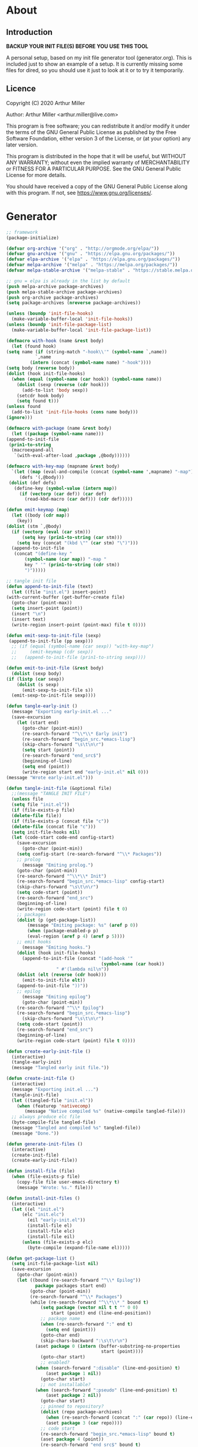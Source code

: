 * About
** Introduction

*BACKUP YOUR INIT FILE(S) BEFORE YOU USE THIS TOOL*

A personal setup, based on my init file generator tool (generator.org). This is
included just to show an example of a setup. It is currently missing some files
for dired, so you should use it just to look at it or to try it temporarily.

** Licence
Copyright (C) 2020  Arthur Miller

Author: Arthur Miller <arthur.miller@live.com>

This program is free software; you can redistribute it and/or modify
it under the terms of the GNU General Public License as published by
the Free Software Foundation, either version 3 of the License, or
(at your option) any later version.

This program is distributed in the hope that it will be useful,
but WITHOUT ANY WARRANTY; without even the implied warranty of
MERCHANTABILITY or FITNESS FOR A PARTICULAR PURPOSE.  See the
GNU General Public License for more details.

You should have received a copy of the GNU General Public License
along with this program.  If not, see <https://www.gnu.org/licenses/>.
* Generator
#+NAME: onstartup
#+begin_src emacs-lisp :results output silent
    ;; framework
    (package-initialize)
    
    (defvar org-archive '("org" . "http://orgmode.org/elpa/"))
    (defvar gnu-archive '("gnu" . "https://elpa.gnu.org/packages/"))
    (defvar elpa-archive '("elpa" . "https://elpa.gnu.org/packages/"))
    (defvar melpa-archive '("melpa" . "https://melpa.org/packages/"))
    (defvar melpa-stable-archive '("melpa-stable" . "https://stable.melpa.org/packages/"))

    ;; gnu = elpa is already in the list by default
    (push melpa-archive package-archives)
    (push melpa-stable-archive package-archives)
    (push org-archive package-archives)
    (setq package-archives (nreverse package-archives))

    (unless (boundp 'init-file-hooks)
      (make-variable-buffer-local 'init-file-hooks))
    (unless (boundp 'init-file-package-list)
      (make-variable-buffer-local 'init-file-package-list))
 
    (defmacro with-hook (name &rest body)
      (let (found hook)
	(setq name (if (string-match "-hook\\'" (symbol-name `,name))
		       `,name
		     (intern (concat (symbol-name name) "-hook"))))
	(setq body (reverse body))
	(dolist (hook init-file-hooks)
	  (when (equal (symbol-name (car hook)) (symbol-name name))
	    (dolist (sexp (reverse (cdr hook)))
	      (add-to-list 'body sexp))
	    (setcdr hook body)
	    (setq found t)))
	(unless found
	  (add-to-list 'init-file-hooks (cons name body)))
	(ignore)))

    (defmacro with-package (name &rest body)
      (let ((package (symbol-name name)))
	(append-to-init-file
	 (prin1-to-string
	  (macroexpand-all
	   `(with-eval-after-load ,package ,@body))))))

    (defmacro with-key-map (mapname &rest body)
      `(let ((map (eval-and-compile (concat (symbol-name ',mapname) "-map")))
	     (defs '(,@body)))
	 (dolist (def defs)
	   (define-key (symbol-value (intern map))
	     (if (vectorp (car def)) (car def)
	       (read-kbd-macro (car def))) (cdr def)))))

    (defun emit-keymap (map)
      (let ((body (cdr map))
	    (key))
	(dolist (stm `,@body)
	  (if (vectorp (eval (car stm)))
	      (setq key (prin1-to-string (car stm)))
	    (setq key (concat "(kbd \"" (car stm) "\")")))
	  (append-to-init-file
	   (concat "(define-key "
		   (symbol-name (car map)) "-map "
		   key " '" (prin1-to-string (cdr stm))
		   ")")))))

    ;; tangle init file
    (defun append-to-init-file (text)
      (let ((file "init.el") insert-point)
	(with-current-buffer (get-buffer-create file)
	  (goto-char (point-max))
	  (setq insert-point (point))
	  (insert "\n")
	  (insert text)
	  (write-region insert-point (point-max) file t 0))))

    (defun emit-sexp-to-init-file (sexp)
     (append-to-init-file (pp sexp)))
      ;; (if (equal (symbol-name (car sexp)) "with-key-map")
      ;;     (emit-keymap (cdr sexp))
      ;;   (append-to-init-file (prin1-to-string sexp))))

    (defun emit-to-init-file (&rest body)
      (dolist (sexp body)
	(if (listp (car sexp))
	    (dolist (s sexp)
	      (emit-sexp-to-init-file s))
	  (emit-sexp-to-init-file sexp))))

    (defun tangle-early-init ()
      (message "Exporting early-init.el ..."
      (save-excursion
        (let (start end)
          (goto-char (point-min))
          (re-search-forward "^\\*\\* Early init")
          (re-search-forward "begin_src.*emacs-lisp")
          (skip-chars-forward "\s\t\n\r")
          (setq start (point))
          (re-search-forward "end_src$")
          (beginning-of-line)
          (setq end (point))
          (write-region start end "early-init.el" nil 0)))
    (message "Wrote early-init.el")))

    (defun tangle-init-file (&optional file)
      ;;(message "TANGLE INIT FILE")
      (unless file
	  (setq file "init.el"))
      (if (file-exists-p file)
	  (delete-file file))
      (if (file-exists-p (concat file "c"))
	  (delete-file (concat file "c")))
      (setq init-file-hooks nil)
      (let (code-start code-end config-start)
        (save-excursion
          (goto-char (point-min))
	    (setq config-start (re-search-forward "^\\* Packages"))
	    ;; prolog
          (message "Emiting prolog.")  
	    (goto-char (point-min))
	    (re-search-forward "^\\*\\* Init")
	    (re-search-forward "begin_src.*emacs-lisp" config-start)
	    (skip-chars-forward "\s\t\n\r")
	    (setq code-start (point))
	    (re-search-forward "end_src")
	    (beginning-of-line)
	    (write-region code-start (point) file t 0)
	    ;; packages
	    (dolist (p (get-package-list))
            (message "Emiting package: %s" (aref p 0))
            (when (package-enabled-p p)
	        (eval-region (aref p 4) (aref p 5))))
	    ;; emit hooks
          (message "Emiting hooks.")  
	    (dolist (hook init-file-hooks)
	      (append-to-init-file (concat "(add-hook '"
	                                    (symbol-name (car hook))
					   " #'(lambda nil\n"))
	    (dolist (elt (reverse (cdr hook)))
	      (emit-to-init-file elt))
	    (append-to-init-file "))"))
	    ;; epilog
          (message "Emiting epilog")
          (goto-char (point-min))
	    (re-search-forward "^\\* Epilog")
	    (re-search-forward "begin_src.*emacs-lisp")
          (skip-chars-forward "\s\t\n\r")
	    (setq code-start (point))
	    (re-search-forward "end_src")
	    (beginning-of-line)
	    (write-region code-start (point) file t 0))))

    (defun create-early-init-file ()
      (interactive)
      (tangle-early-init)
      (message "Tangled early init file."))

    (defun create-init-file ()
      (interactive)
      (message "Exporting init.el ...")
      (tangle-init-file)
      (let ((tangled-file "init.el"))
        (when (featurep 'nativecomp)
	       (message "Native compiled %s" (native-compile tangled-file)))
	  ;; always produce elc file
	  (byte-compile-file tangled-file)
	  (message "Tangled and compiled %s" tangled-file))
      (message "Done."))

    (defun generate-init-files ()
      (interactive)
      (create-init-file)
      (create-early-init-file))

    (defun install-file (file) 
      (when (file-exists-p file)
	    (copy-file file user-emacs-directory t)
        (message "Wrote: %s." file)))

    (defun install-init-files ()
      (interactive)
      (let ((el "init.el")
	      (elc "init.elc")
            (eil "early-init.el"))
            (install-file el)
            (install-file elc)
            (install-file eil)
	      (unless (file-exists-p elc)
	        (byte-compile (expand-file-name el)))))

    (defun get-package-list ()
      (setq init-file-package-list nil)
      (save-excursion
        (goto-char (point-min))
        (let ((bound (re-search-forward "^\\* Epilog"))
               package packages start end)
	         (goto-char (point-min))
	         (re-search-forward "^\\* Packages")
	         (while (re-search-forward "^\\*\\* " bound t)
                 (setq package (vector nil t t "" 0 0)
	                 start (point) end (line-end-position))
                 ;; package name
                 (when (re-search-forward ":" end t)
                   (setq end (point)))
                 (goto-char end)  
                 (skip-chars-backward ":\s\t\r\n")
	           (aset package 0 (intern (buffer-substring-no-properties
	                                    start (point))))
                 (goto-char start)
                 ;; enabled?
	           (when (search-forward ":disable" (line-end-position) t)
                   (aset package 1 nil))
	             (goto-char start)
                 ;; not installable?
	           (when (search-forward ":pseudo" (line-end-position) t)
                   (aset package 2 nil))
	             (goto-char start)
                 ;; pinned to repository?
                 (dolist (repo package-archives)
                   (when (re-search-forward (concat ":" (car repo)) (line-end-position) t)
                   (aset package 3 (car repo))))
                 ;; code start
	             (re-search-forward "begin_src.*emacs-lisp" bound t)
                 (aset package 4 (point))
	             (re-search-forward "end_src$" bound t)
                 (beginning-of-line)
                 (aset package 5 (point))
                 (push package init-file-package-list)
                 (setq init-file-package-list (nreverse init-file-package-list)))))
                 init-file-package-list)

    ;; Install packages
    (defun ensure-package (package)
      (let ((p (aref package 0)))
        (unless (package-installed-p p)
          (message "Installing package: %s" p)
          (package-install p))))

    (defun package-enabled-p (package)
        (aref package 1))
      
    (defun package-installable-p (package)
      (and (aref package 1) (aref package 2)))

    (defun install-packages (&optional packages)
      (interactive)
      (package-initialize)
      (package-refresh-contents)
      (unless packages
        (setq packages (get-package-list)))
	  (dolist (p packages)
          (when (package-installable-p p)
	      (ensure-package p))))

    (defun add-package (package)
      ""
      (interactive "sPackage name: ")
      (goto-char (point-min))
      (when (re-search-forward "^* Packages")
	(forward-line 1)
	(insert (concat "** " package
			"\n#+begin_src emacs-lisp\n"
			"\n#+end_src\n"))
	(forward-line -2)))
#+end_src
* Prolog
** Early init
#+begin_src emacs-lisp
;;; early-init.el -*- lexical-binding: t -*-
;;
;; This file is machine generated by init-file generator, don't edit
;; manually, edit instead file init.org and generate new init file from it

(setq gc-cons-threshold most-positive-fixnum
      frame-inhibit-implied-resize t
      bidi-inhibit-bpa t
      initial-scratch-message ""
      inhibit-splash-screen t
      inhibit-startup-screen t
      inhibit-startup-message t
      inhibit-startup-echo-area-message t
      show-paren-delay 0
      use-dialog-box nil
      visible-bell nil
      ring-bell-function 'ignore)

(setq-default abbrev-mode t
              indent-tabs-mode nil
              indicate-empty-lines t
              cursor-type 'bar
              fill-column 80
              auto-fill-function 'do-auto-fill
              cursor-in-non-selected-windows 'hollow
              bidi-display-reordering 'left-to-right
              bidi-paragraph-direction 'left-to-right)

(push '(menu-bar-lines . 0) default-frame-alist)
(push '(tool-bar-lines . 0) default-frame-alist)
(push '(vertical-scroll-bars) default-frame-alist)
;; (push '(font . "Anonymous Pro-16") default-frame-alist)
(custom-set-faces '(default ((t (:height 140)))))

(unless (eq system-type 'darwin)
  (setq command-line-ns-option-alist nil))
;;; early-init.el ends here
#+end_src
** Init
#+begin_src emacs-lisp
;;; init.el -*- lexical-binding: t; -*-
;;
;; This file is machine generated by init-file generator, don't edit
;; manually, edit instead file init.org and generate new init file from it

(defvar old-file-name-handler file-name-handler-alist)
(setq file-name-handler-alist nil)

;; (let ((default-directory  (expand-file-name "lisp" user-emacs-directory)))
;;       (normal-top-level-add-to-load-path '("."))
;;       (normal-top-level-add-subdirs-to-load-path))

    (setq load-prefer-newer t
          package-quickstart t        
          package-enable-at-startup nil
          package--init-file-ensured t)

(define-prefix-command 'C-z-map)
(global-set-key (kbd "C-z") 'C-z-map)
(define-prefix-command 'C-f-map)
(global-set-key (kbd "C-f") 'C-f-map)
(global-unset-key (kbd "C-v"))
#+end_src
* Packages
** async
#+begin_src emacs-lisp
(with-package async
              (autoload 'dired-async-mode "dired-async.el" nil t)
              (async-bytecomp-package-mode 1)
              (diminish 'async-dired-mode))
#+end_src
** auto-package-update
#+begin_src emacs-lisp
(with-hook auto-package-update-after
           (message "Refresh autoloads")
           (package-quickstart-refresh))

(with-package auto-package-update
              (setq auto-package-update-delete-old-versions t
                    auto-package-update-interval nil))
#+end_src
** beacon
#+begin_src emacs-lisp
(with-hook after-init
           (beacon-mode t))
#+end_src
** diminish
#+begin_src emacs-lisp

#+end_src
** dired-hacks-utils
#+begin_src emacs-lisp

#+end_src
** dired                                                                   :pseudo
#+begin_src emacs-lisp
   (with-hook dired-mode
           (require 'dired-setup)

           (autoload 'dired-subtree-toggle "dired-subtree.el" nil t)
           (autoload 'dired-openwith "openwith.el" nil t)

           (with-key-map dired-mode
                         ("C-x <M-S-return>" . dired-open-current-as-sudo)                    
                         ("r"                . dired-do-rename)
                         ("C-S-r"            . wdired-change-to-wdired-mode)
                         ;; ("C-r C-s"          . tmtxt/dired-async-get-files-size)
                         ;; ("C-r C-r"          . tda/rsync)
                         ;; ("C-r C-z"          . tda/zip)
                         ;; ("C-r C-u"          . tda/unzip)
                         ;; ("C-r C-a"          . tda/rsync-multiple-mark-file)
                         ;; ("C-r C-e"          . tda/rsync-multiple-empty-list)
                         ;; ("C-r C-d"          . tda/rsync-multiple-remove-item)
                         ;; ("C-r C-v"          . tda/rsync-multiple)
                         ;; ("C-r C-s"          . tda/get-files-size)
                         ;; ("C-r C-q"          . tda/download-to-current-dir)
                         ("S-<return>"       . dired-openwith)
                         ("C-'"              . dired-collapse-mode)
                         ("M-p"              . scroll-down-line)
                         ("M-m"              . dired-mark-backward)
                         ("M-<"              . dired-go-to-first)
                         ("M->"              . dired-go-to-last)
                         ("M-<return>"       . my-run)
                         ("C-S-f"            . dired-narrow)
                         ("P"                . peep-dired)
                         ("<f1>"             . term-toggle)
                         ("TAB"              . dired-subtree-toggle))
           
           (with-key-map wdired-mode
                         ("<return>"        . dired-find-file)
                         ("M-<return>"      . my-run)
                         ("S-<return>"      . dired-openwith)
                         ("M-<"             . dired-go-to-first)
                         ("M->"             . dired-go-to-last)
                         ("M-p"             . scroll-down-line))

           (dired-async-mode)
           (dired-omit-mode)
           (dired-hide-details-mode))
#+end_src
** dired-subtree
#+begin_src emacs-lisp
  (with-package dired-subtree
                (setq dired-subtree-line-prefix "    "
                      dired-subtree-use-backgrounds nil))

  (with-hook dired-subtree
             ;; fixes the case of the first line in dired when the cursor jumps 
             ;; to the header in dired rather then to the first file in buffer
             (defun dired-subtree-toggle ()
               "Insert subtree at point or remove it if it was not present."
               (interactive)
               (when (dired-subtree--is-expanded-p)
                 (dired-next-line 1)
                 (dired-subtree-remove)
                 (when (bobp)
                   (dired-next-line 1))
                 (save-excursion (dired-subtree-insert)))))
#+end_src
** emacs                                                                 :pseudo
#+begin_src emacs-lisp
  (with-hook after-init
             (autoload 'term-toggle "term-toggle.el" nil t)
             (autoload 'term-toggle-eshell "term-toggle.el" nil t)
             (autoload 'only-current-buffer "extras.el" nil t)
             (autoload 'toggle-letter-case "extras.el" nil t)
             (autoload 'undo-kill-buffer "extras.el" nil t)
             (autoload 'enlarge-window-vertically "extras.el" nil t)
             (autoload 'enlarge-window-horizontally "extras.el" nil t)
             (autoload 'kill-window-left "extras.el" nil t)
             (autoload 'kill-window-right "extras.el" nil t)
             (autoload 'kill-window-above "extras.el" nil t)
             (autoload 'kill-window-below "extras.el" nil t)
             (autoload 'sudo-find-file "extras.el" nil t)
             (autoload 'kill-buffer-other-window "extras.el" nil t)
             (autoload 'kill-buffer-but-not-some "extras.el" nil t)
             (autoload 'helm-emms "helm-emms" nil t)

             ;;(unless (getenv "BROWSER")
             (setenv "BROWSER" "firefox-developer-edition")
             ;;)

             (let ((etc (expand-file-name "etc" user-emacs-directory)))
               (unless (file-directory-p etc)
                 (make-directory etc))
               (setq show-paren-style 'expression
                     shell-file-name "bash"
                     shell-command-switch "-c"
                     delete-exited-processes t
                     echo-keystrokes 0.1
                     winner-dont-bind-my-keys t
                     auto-window-vscroll nil
                     require-final-newline t
                     next-line-add-newlines t
                     bookmark-save-flag 1
                     delete-selection-mode t
                     conform-kill-processes nil
                     save-abbrevs 'silent
                     save-interprogram-paste-before-kill t
                     save-place-file (expand-file-name "places" etc)

                     ;; scroll-preserve-screen-position t
                     ;; scroll-conservatively 1
                     ;; maximum-scroll-margin 1
                     ;; scroll-margin 99999

                     backup-directory-alist `(("." . ,etc))
                     custom-file (expand-file-name "emacs-custom.el" etc)
                     abbrev-file-name (expand-file-name "abbrevs.el" etc)
                     bookmark-default-file (expand-file-name "bookmarks" etc)))

             ;; (add-to-list 'special-display-frame-alist '(tool-bar-lines . 0))
             ;;(load custom-file 'noerror)

             (fset 'yes-or-no-p 'y-or-n-p)

             (electric-indent-mode 1)
             (electric-pair-mode 1)
             (global-auto-revert-mode)
             (global-hl-line-mode 1)
             (global-subword-mode 1)
             (auto-compression-mode 1)
             (auto-image-file-mode)
             (auto-insert-mode 1)
             (auto-save-mode 1)
             (blink-cursor-mode 1)
             (column-number-mode 1)
             (delete-selection-mode 1)
             (display-time-mode 1)
             (pending-delete-mode 1)
             (save-place-mode 1)
             (show-paren-mode t)
             (winner-mode t)
             (turn-on-auto-fill)

             (diminish 'winner-mode)
             (diminish 'eldoc-mode)
             (diminish 'electric-pair-mode)
             (diminish 'auto-complete-mode)
             (diminish 'abbrev-mode)
             (diminish 'auto-fill-function)
             (diminish 'subword-mode)
             (diminish 'auto-insert-mode)

             (add-hook 'comint-output-filter-functions
                       'comint-watch-for-password-prompt)

             (with-key-map global
                           ;; Window-buffer operations
                           ([f1]      . term-toggle)
                           ([f2]      . term-toggle-eshell)
                           ([f9]      . ispell-word)
                           ([S-f10]   . next-buffer)
                           ([f10]     . previous-buffer)
                           ([f12]     . kill-buffer-but-not-some)
                           ([M-f12]   . kill-buffer-other-window)
                           ([C-M-f12] . only-current-buffer)

                           ;; Emacs windows
                           ("C-v <left>"   . windmove-left)
                           ("C-v <right>"  . windmove-right)
                           ("C-v <up>"     . windmove-up)
                           ("C-v <down>"   . windmove-down)
                           ("C-v o"        . other-window)
                           ("C-v s"        . z-swap-windows)
                           ("C-v l"        . windmove-left)
                           ("C-v r"        . windmove-right)
                           ("C-v u"        . windmove-up)
                           ("C-v d"        . windmove-down)
                           ("C-v C-+"      . enlarge-window-horizontally)
                           ("C-v C-,"      . enlarge-window-vertically)
                           ("C-v C--"      . shrink-window-horizontally)
                           ("C-v C-."      . shrink-window-vertically)
                           ("C-v -"        . winner-undo)
                           ("C-v +"        . winner-redo)
                           ("C-v C-k"      . delete-window)
                           ("C-v C-l"      . kill-window-left)
                           ("C-v C-r"      . kill-window-right)
                           ("C-v C-a"      . kill-window-above)
                           ("C-v C-b"      . kill-window-below)
                           ("C-v <return>" . delete-other-windows)
                           ("C-v ,"        . split-window-right)
                           ("C-v ."        . split-window-below)

                           ;; cursor movement
                           ("M-n"     . scroll-up-line)
                           ("M-N"     . scroll-up-command)
                           ("M-p"     . scroll-down-line)
                           ("M-P"     . scroll-down-command)
                           ("C-f n"   . next-buffer)
                           ("C-f p"   . previous-buffer)
                           ("C-f C-c" . org-capture)

                           ;; emms
                           ("C-v e SPC"   . emms-pause)
                           ("C-v e d"     . emms-play-directory)
                           ("C-v e l"     . emms-play-list)
                           ("C-v e n"     . emms-next)
                           ("C-v e p"     . emms-previous)
                           ("C-v e a"     . emms-add-directory)
                           ("C-v e A"     . emms-add-directory-tree)
                           ("C-v e +"     . emms-volume-raise)
                           ("C-v e -"     . emms-volume-lower)
                           ("C-v e +"     . emms-volume-mode-plus)
                           ("C-v e -"     . emms-volume-mode-minus)
                           ("C-v e r"     . emms-start)
                           ("C-v e s"     . emms-stop)
                           ("C-v e m"     . emms-play-m3u-playlist)

                           ;; some random stuff
                           ("C-f f"     . right-char)
                           ("C-x C-j"   . dired-jump)
                           ("C-x 4 C-j" . dired-jump-other-window)
                           ("C-f i"     . (lambda() 
                                            (interactive)
                                            (find-file (expand-file-name
                                                        "init.org" user-emacs-directory))))))
#+end_src
** emms
#+begin_src emacs-lisp
(with-package emms
    (require 'emms-setup)
    (emms-all)
    (emms-history-load)
    (emms-default-players)
    (require 'emms-player-mpv)
    (defun emms-mode-line-icon-function ()
      (concat " "
              emms-mode-line-icon-before-format
              (propertize "NP:" display emms-mode-line-icon-image-cache)
              (format emms-mode-line-format (emms-track-get
                                             (emms-playlist-current-selected-track)
                                             info-title))))
    
    (setq emms-directory "~/.emacs.d/etc/emms/"
          emms-playlist-buffer-name "*Music Playlist*"
          emms-show-format "Playing: %s"
          ;; Icon setup.
          emms-mode-line-icon-before-format "["
          emms-mode-line-format " %s]"
          emms-playing-time-display-format "%s ]"
          emms-mode-line-icon-color "lightgrey"
          global-mode-string '("" emms-mode-line-string " " emms-playing-time-string)
          ;;emms-player-list (list emms-player-mpv)
          emms-source-file-default-directory (expand-file-name "~/Musik")
          emms-source-file-directory-tree-function 'emms-source-file-directory-tree-find
          emms-browser-covers 'emms-browser-cache-thumbnail)

    (add-to-list 'emms-player-list 'emms-player-mpv)
    (add-to-list 'emms-player-mpv-parameters "--no-audio-display")
    (add-to-list 'emms-info-functions 'emms-info-cueinfo)
    
    (when (executable-find "emms-print-metadata")
      (require 'emms-info-libtag)
      (add-to-list 'emms-info-functions 'emms-info-libtag)
      (delete 'emms-info-ogginfo emms-info-functions)
      (delete 'emms-info-mp3info emms-info-functions)
      (add-to-list 'emms-info-functions 'emms-info-ogginfo)
      (add-to-list 'emms-info-functions 'emms-info-mp3info))

    (add-hook 'emms-browser-tracks-added-hook 'z-emms-play-on-add)
    ;; Show the current track each time EMMS
    (add-hook 'emms-player-started-hook 'emms-show))
#+end_src
** esup
#+begin_src emacs-lisp

#+end_src
** expand-region
#+begin_src emacs-lisp
(with-hook expand-region-mode
           (diminish 'expand-region-mode))
#+end_src
** gnus                                                                    :pseudo
#+begin_src emacs-lisp
(with-hook after-init

           ;;(require 'nnreddit)

           (setq user-mail-address "your-email-address-here"
                 user-full-name    "your name here")
           ;; for the outlook
           (setq gnus-select-method '(nnimap "live.com"
                                             (nnimap-address "imap-mail.outlook.com")
                                             (nnimap-server-port 993)
                                             (nnimap-stream ssl)
                                             (nnir-search-engine imap)))

           ;; Send email through SMTP
           (setq message-send-mail-function 'smtpmail-send-it
                 smtpmail-default-smtp-server "smtp-mail.outlook.com"
                 smtpmail-smtp-service 587
                 smtpmail-local-domain "homepc")
           )

;;(setq auth-source-debug t)
;;(setq auth-source-do-cache nil)
(with-hook gnus-mode
           (require 'nnir)

           (setq gnus-thread-sort-functions
                 '(gnus-thread-sort-by-most-recent-date
                   (not gnus-thread-sort-by-number)))
           
           ;;(add-to-list 'gnus-secondary-select-methods '(nnreddit ""))
           (setq gnus-use-cache t)
           ;; Show more MIME-stuff:
           (setq gnus-mime-display-multipart-related-as-mixed t)
           ;; http://www.gnu.org/software/emacs/manual/html_node/gnus/_005b9_002e2_005d.html
           (setq gnus-use-correct-string-widths nil)
           (setq nnmail-expiry-wait 'immediate)
           
           ;; Smileys:
           (setq smiley-style 'medium)
           
           ;; Use topics per default:
           (add-hook 'gnus-group-mode-hook 'gnus-topic-mode)
           (setq gnus-message-archive-group '((format-time-string "sent.%Y")))
           (setq gnus-server-alist '(("archive" nnfolder "archive" (nnfolder-directory "~/mail/archive")
                                      (nnfolder-active-file "~/mail/archive/active")
                                      (nnfolder-get-new-mail nil)
                                      (nnfolder-inhibit-expiry t))))
           
           (setq gnus-topic-topology '(;;("Gnus" visible)
                                       ;;(("misc" visible))
                                       ("live.com" visible)))
           ;;(("Reddit" visible))))
           ;; each topic corresponds to a public imap folder
           (setq gnus-topic-alist '(("live.com")
                                    ;;("Reddit")
                                    ("Gnus"))))
#+end_src
** helm
#+begin_src emacs-lisp
(with-hook eshell-mode
	      (when (featurep 'helm)
	        (with-key-map eshell-mode-map
			      ("C-c C-h" . helm-eshell-history)
			      ("C-c C-r" . helm-comint-input-ring)
			      ("C-c C-l" . helm-minibuffer-history))))

  (with-hook helm-ff-cache-mode
	(diminish 'helm-ff-cache-mode))

  (with-package helm
    (require 'helm-config)
    (require 'helm-eshell)
    (require 'helm-buffers)
    (require 'helm-files)

    (defun my-helm-next-source ()
      (interactive)
      (helm-next-source)
      (helm-next-line))

    (defun my-helm-return ()
      (interactive)
      (helm-select-nth-action 0))

    (setq helm-completion-style             'emacs
	  helm-completion-in-region-fuzzy-match t
	  helm-recentf-fuzzy-match              t
	  helm-buffers-fuzzy-matching           t
	  helm-locate-fuzzy-match               t
	  helm-lisp-fuzzy-completion            t
	  helm-session-fuzzy-match              t
	  helm-apropos-fuzzy-match              t
	  helm-imenu-fuzzy-match                t
	  helm-semantic-fuzzy-match             t
	  helm-M-x-fuzzy-match                  t
	  helm-split-window-inside-p            t
	  helm-move-to-line-cycle-in-source     t
	  helm-ff-search-library-in-sexp        t
	  helm-scroll-amount                    8
	  helm-ff-file-name-history-use-recentf t
	  helm-ff-auto-update-initial-value     t
	  helm-net-prefer-curl                  t
	  helm-autoresize-max-height            0
	  helm-autoresize-min-height           20
	  helm-candidate-number-limit         100
	  helm-idle-delay                     0.0
	  helm-input-idle-delay               0.0
	  helm-ff-cache-mode-lighter-sleep    nil
	  helm-ff-cache-mode-lighter-updating nil
	  helm-ff-cache-mode-lighter          nil
	  ;; browse-url-mosaic-program           "firefox-developer-edition"
	  helm-ff-skip-boring-files            t)

    (dolist (regexp '("\\`\\*direnv" "\\`\\*straight" "\\`\\*xref"))
      (push regexp helm-boring-buffer-regexp-list))

    (helm-autoresize-mode 1)
    (helm-adaptive-mode t)
    (helm-mode 1)

    (add-to-list 'helm-sources-using-default-as-input
		 'helm-source-man-pages)
    (setq helm-mini-default-sources '(helm-source-buffers-list
				      helm-source-bookmarks
				      helm-source-recentf
				      helm-source-buffer-not-found))
    (with-key-map helm
      ("M-i" . helm-previous-line)
      ("M-k" . helm-next-line)
      ("M-I" . helm-previous-page)
      ("M-K" . helm-next-page)
      ("M-h" . helm-beginning-of-buffer)
      ("M-H" . helm-end-of-buffer))

    (with-key-map helm-read-file
      ("C-o" . my-helm-next-source) 
      ("RET" . my-helm-return)))

  (with-hook after-init
    (with-key-map global    
      ("M-x"     . helm-M-x)
      ("C-x C-b" . helm-buffers-list)
      ("C-z a"   . helm-ag)
      ("C-z b"   . helm-filtered-bookmarks)
      ("C-z c"   . helm-company)
      ("C-z d"   . helm-dabbrev)
      ("C-z e"   . helm-calcul-expression)
      ("C-z g"   . helm-google-suggest)
      ("C-z h"   . helm-descbinds)
      ("C-z i"   . helm-imenu-anywhere)
      ("C-z k"   . helm-show-kill-ring)

      ("C-z f"   . helm-find-files)
      ("C-z m"   . helm-mini)
      ("C-z o"   . helm-occur)
      ("C-z p"   . helm-browse-project)
      ("C-z q"   . helm-apropos)
      ("C-z r"   . helm-recentf)
      ("C-z s"   . helm-swoop)
      ("C-z C-c" . helm-colors)
      ("C-z x"   . helm-M-x)
      ("C-z y"   . helm-yas-complete)
      ("C-z C-g" . helm-ls-git-ls)
      ("C-z SPC" . helm-all-mark-rings)))
#+end_src

** helm-ag
#+begin_src emacs-lisp
(with-package helm-ag
              (setq helm-ag-use-agignore t
                    helm-ag-base-command 
                    "ag --mmap --nocolor --nogroup --ignore-case
                    --ignore=*terraform.tfstate.backup*"))
#+end_src
** helm-c-yasnippet
#+begin_src emacs-lisp
(with-hook helm-c-yasnippet
           (setq helm-yas-space-match-any-greedy t))
#+end_src
** helm-descbinds
#+begin_src emacs-lisp

#+end_src
** helm-dired-history
#+begin_src emacs-lisp
(with-package helm-dired-history
              (require 'savehist)
              (add-to-list 'savehist-additional-variables
                           'helm-dired-history-variable)
              (savehist-mode 1)
              (with-eval-after-load 'dired
                (require 'helm-dired-history)
                (define-key dired-mode-map "," 'dired)))
#+end_src
** helm-emms
#+begin_src emacs-lisp

#+end_src
** helm-flyspell
#+begin_src emacs-lisp

#+end_src
** helm-ls-git
#+begin_src emacs-lisp

#+end_src
** helm-lsp
#+begin_src emacs-lisp
(with-package helm-lsp
              (define-key lsp-mode-map [remap xref-find-apropos]
                #'helm-lsp-workspace-symbol))
#+end_src
** helm-make
#+begin_src emacs-lisp

#+end_src
** helm-org
#+begin_src emacs-lisp

#+end_src
** helm-projectile
#+begin_src emacs-lisp

#+end_src

** helm-swoop
#+begin_src emacs-lisp

#+end_src
** helm-xref
#+begin_src emacs-lisp

#+end_src
** helpful
#+begin_src emacs-lisp
  (with-hook after-init
    (with-key-map global
      ("<f1>"  . helpful-variable)
      ("C-h v" . helpful-variable)
      ("C-h k" . helpful-key)
      ("C-h f" . helpful-callable)
      ("C-h j" . helpful-at-point)
      ("C-h u" . helpful-command)))
#+end_src

** imenu-anywhere
#+begin_src emacs-lisp

#+end_src
** org                                                                      :pseudo
#+begin_src emacs-lisp
  (with-package org

   (defun get-html-title-from-url (url)
     "Return content in <title> tag."
     (require 'mm-url)
     (let (x1 x2 (download-buffer (url-retrieve-synchronously url)))
       (with-current-buffer download-buffer
	 (goto-char (point-min))
	 (setq x1 (search-forward "<title>"))
	 (search-forward "</title>")
	 (setq x2 (search-backward "<"))
	 (mm-url-decode-entities-string (buffer-substring-no-properties x1 x2)))))

   (defun my-org-insert-link ()
     "Insert org link where default description is set to html title."
     (interactive)
     (let* ((url (read-string "URL: "))
	    (title (get-html-title-from-url url)))
       (org-insert-link nil url title)))

   (defun org-agenda-show-agenda-and-todo (&optional arg)
     ""
     (interactive "P")
     (org-agenda arg "c")
     (org-agenda-fortnight-view))

   (setq org-capture-templates
	 `(("p" "Protocol" entry (file+headline "~/Dokument/notes.org" "Inbox")
	    "* %^{Title}\nSource: %u, %c\n #+BEGIN_QUOTE\n%i\n#+END_QUOTE\n\n\n%?")
	   ("L" "Protocol Link" entry (file+headline "~/Dokument/notes.org" "Inbox")
	    "* %? [[%:link][%(transform-square-brackets-to-round-ones\"%:description\")]]\n")
	   ("n" "Note" entry (file "~/Dokument/notes.org")
	    "* %? %^G\n%U" :empty-lines 1)
	   ("P" "Research project" entry (file "~/Org/inbox.org")
	    "* TODO %^{Project title} :%^G:\n:PROPERTIES:\n:CREATED:
		    %U\n:END:\n%^{Project description}\n** 
		   TODO Literature review\n** TODO %?\n** TODO Summary\n** TODO Reports\n** Ideas\n" :clock-in t :clock-resume t)
	   ("e" "Email" entry (file "~/Org/inbox.org")
	    "* TODO %? email |- %:from: %:subject :EMAIL:\n:PROPERTIES:\n:CREATED: %U\n:EMAIL-SOURCE: %l\n:END:\n%U\n" :clock-in t :clock-resume t)))

  (setq  org-log-done 'time
	 org-ditaa-jar-path "/usr/bin/ditaa"
	 org-todo-keywords '((sequence "TODO" "INPROGRESS" "DONE"))
	 org-todo-keyword-faces '(("INPROGRESS" . (:foreground "blue" :weight bold)))
	 org-directory (expand-file-name "~/Dokument/")
	 org-default-notes-file (expand-file-name "notes.org" org-directory)
	 org-use-speed-commands       t
	 org-src-preserve-indentation t
	 org-export-html-postamble    nil
	 org-hide-leading-stars       t
	 org-make-link-description    t
	 org-hide-emphasis-markers    t
	 org-startup-folded           'overview
	 org-startup-indented         t))
#+end_src
** solarized-theme
#+begin_src emacs-lisp
(with-hook after-init
           (load-theme 'solarized-dark t))
#+end_src
** which-key
#+begin_src emacs-lisp
  (with-hook after-init
    (which-key-mode t)
    (diminish 'which-key-mode))
#+end_src
** wrap-region
 #+begin_src emacs-lisp
 (with-hook after-init
    (wrap-region-global-mode t)
    (diminish 'wrap-region-mode))
#+end_src
* Epilog
#+begin_src emacs-lisp
(setq gc-cons-threshold       16777216 ; 16mb
      gc-cons-percentage      0.1
      file-name-handler-alist old-file-name-handler)
  
;; Local Variables:
;; byte-compile-warnings: (not free-vars unresolved))
;; eval: (progn (org-babel-goto-named-src-block "onstartup") (org-babel-execute-src-block) (outline-hide-sublevels 2))
;; End:
#+end_src

